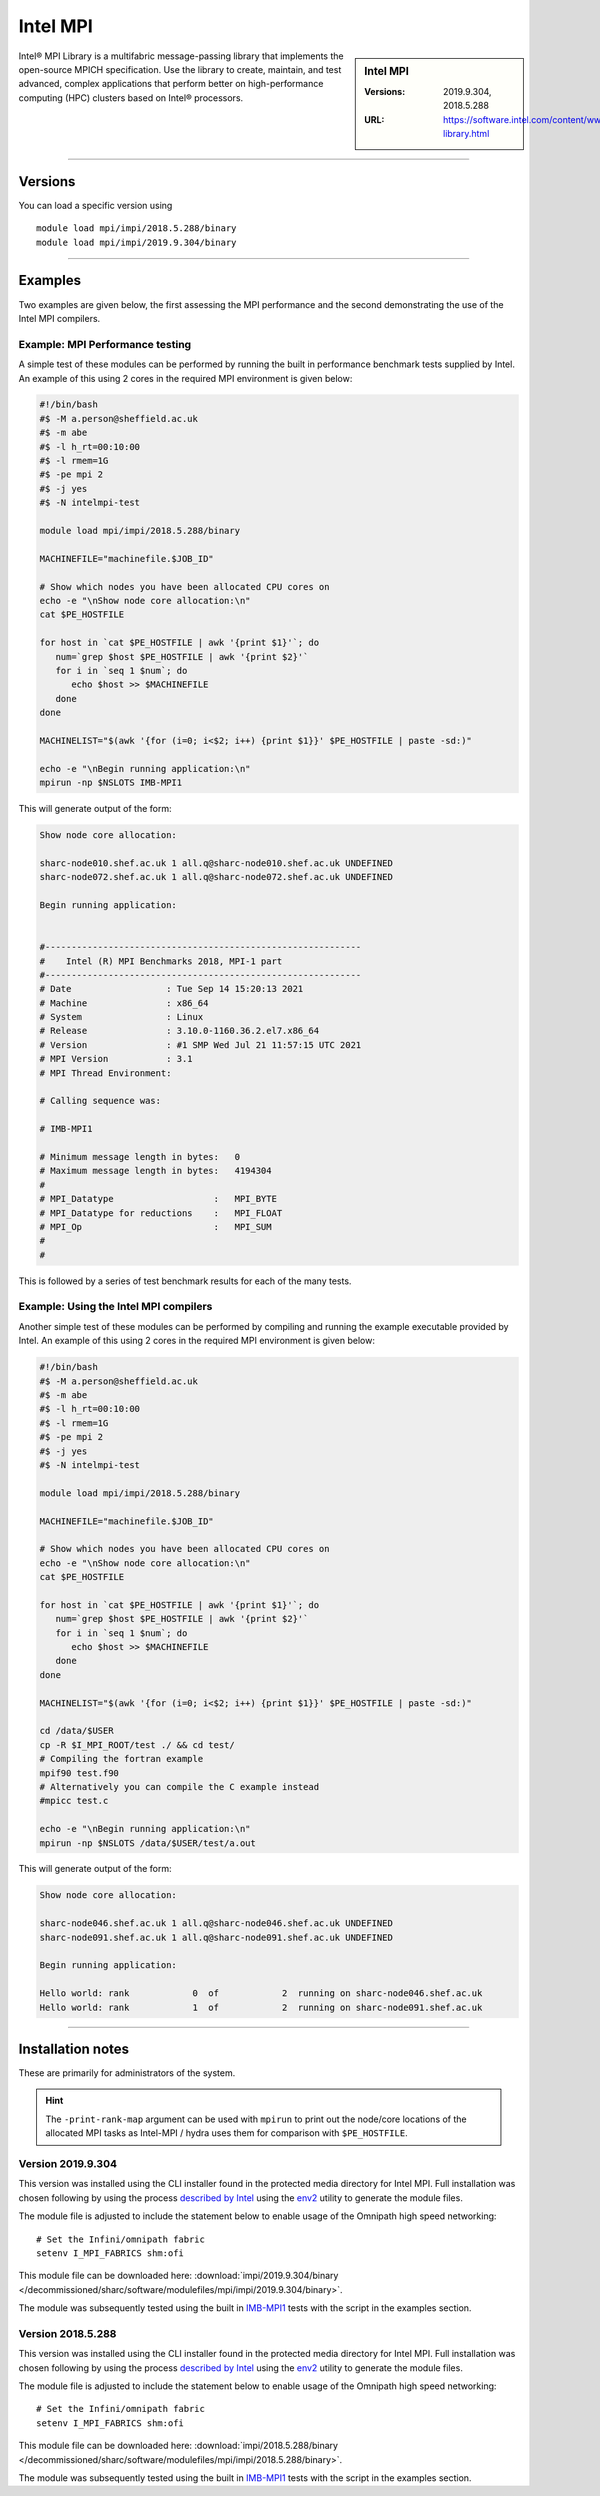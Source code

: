 .. _intelmpi_sharc:

Intel MPI 
=======================

.. sidebar:: Intel MPI 

   :Versions: 2019.9.304, 2018.5.288
   :URL: https://software.intel.com/content/www/us/en/develop/tools/oneapi/components/mpi-library.html

Intel® MPI Library is a multifabric message-passing library that implements the open-source MPICH specification. 
Use the library to create, maintain, and test advanced, complex applications that perform better on high-performance 
computing (HPC) clusters based on Intel® processors.

--------

Versions
--------

You can load a specific version using ::

   module load mpi/impi/2018.5.288/binary
   module load mpi/impi/2019.9.304/binary


--------

Examples
--------

Two examples are given below, the first assessing the MPI performance and the second demonstrating the use 
of the Intel MPI compilers.

Example: MPI Performance testing
^^^^^^^^^^^^^^^^^^^^^^^^^^^^^^^^

A simple test of these modules can be performed by running the built in performance benchmark tests 
supplied by Intel. An example of this using 2 cores in the required MPI environment is given below: 

.. code-block:: bash

   #!/bin/bash
   #$ -M a.person@sheffield.ac.uk
   #$ -m abe
   #$ -l h_rt=00:10:00
   #$ -l rmem=1G
   #$ -pe mpi 2
   #$ -j yes
   #$ -N intelmpi-test

   module load mpi/impi/2018.5.288/binary

   MACHINEFILE="machinefile.$JOB_ID"

   # Show which nodes you have been allocated CPU cores on
   echo -e "\nShow node core allocation:\n"
   cat $PE_HOSTFILE

   for host in `cat $PE_HOSTFILE | awk '{print $1}'`; do
      num=`grep $host $PE_HOSTFILE | awk '{print $2}'`
      for i in `seq 1 $num`; do
         echo $host >> $MACHINEFILE
      done
   done

   MACHINELIST="$(awk '{for (i=0; i<$2; i++) {print $1}}' $PE_HOSTFILE | paste -sd:)"

   echo -e "\nBegin running application:\n"
   mpirun -np $NSLOTS IMB-MPI1

This will generate output of the form:

.. code-block:: bash

   Show node core allocation:

   sharc-node010.shef.ac.uk 1 all.q@sharc-node010.shef.ac.uk UNDEFINED
   sharc-node072.shef.ac.uk 1 all.q@sharc-node072.shef.ac.uk UNDEFINED

   Begin running application:


   #------------------------------------------------------------
   #    Intel (R) MPI Benchmarks 2018, MPI-1 part
   #------------------------------------------------------------
   # Date                  : Tue Sep 14 15:20:13 2021
   # Machine               : x86_64
   # System                : Linux
   # Release               : 3.10.0-1160.36.2.el7.x86_64
   # Version               : #1 SMP Wed Jul 21 11:57:15 UTC 2021
   # MPI Version           : 3.1
   # MPI Thread Environment:

   # Calling sequence was:

   # IMB-MPI1

   # Minimum message length in bytes:   0
   # Maximum message length in bytes:   4194304
   #
   # MPI_Datatype                   :   MPI_BYTE
   # MPI_Datatype for reductions    :   MPI_FLOAT
   # MPI_Op                         :   MPI_SUM
   #
   #

This is followed by a series of test benchmark results for each of the many tests.


Example: Using the Intel MPI compilers
^^^^^^^^^^^^^^^^^^^^^^^^^^^^^^^^^^^^^^

Another simple test of these modules can be performed by compiling and running the example executable 
provided by Intel. An example of this using 2 cores in the required MPI environment is given below:

.. code-block:: bash

   #!/bin/bash
   #$ -M a.person@sheffield.ac.uk
   #$ -m abe
   #$ -l h_rt=00:10:00
   #$ -l rmem=1G
   #$ -pe mpi 2
   #$ -j yes
   #$ -N intelmpi-test

   module load mpi/impi/2018.5.288/binary

   MACHINEFILE="machinefile.$JOB_ID"

   # Show which nodes you have been allocated CPU cores on
   echo -e "\nShow node core allocation:\n"
   cat $PE_HOSTFILE

   for host in `cat $PE_HOSTFILE | awk '{print $1}'`; do
      num=`grep $host $PE_HOSTFILE | awk '{print $2}'`
      for i in `seq 1 $num`; do
         echo $host >> $MACHINEFILE
      done
   done

   MACHINELIST="$(awk '{for (i=0; i<$2; i++) {print $1}}' $PE_HOSTFILE | paste -sd:)"

   cd /data/$USER
   cp -R $I_MPI_ROOT/test ./ && cd test/
   # Compiling the fortran example
   mpif90 test.f90
   # Alternatively you can compile the C example instead
   #mpicc test.c

   echo -e "\nBegin running application:\n"
   mpirun -np $NSLOTS /data/$USER/test/a.out

This will generate output of the form:

.. code-block:: bash

   Show node core allocation:

   sharc-node046.shef.ac.uk 1 all.q@sharc-node046.shef.ac.uk UNDEFINED
   sharc-node091.shef.ac.uk 1 all.q@sharc-node091.shef.ac.uk UNDEFINED

   Begin running application:

   Hello world: rank            0  of            2  running on sharc-node046.shef.ac.uk                                                                                                       
   Hello world: rank            1  of            2  running on sharc-node091.shef.ac.uk


--------

Installation notes
------------------

These are primarily for administrators of the system.

.. hint::

   The ``-print-rank-map`` argument can be used with ``mpirun`` to print out the node/core locations of the 
   allocated MPI tasks as Intel-MPI / hydra uses them for comparison with ``$PE_HOSTFILE``.


Version 2019.9.304
^^^^^^^^^^^^^^^^^^

This version was installed using the CLI installer found in the protected media directory for Intel MPI. 
Full installation was chosen following by using the process 
`described by Intel <https://software.intel.com/content/www/us/en/develop/articles/using-environment-modules-with-the-intel-development-tools.html>`_ 
using the `env2 <https://sourceforge.net/projects/env2/>`_ utility to 
generate the module files.

The module file is adjusted to include the statement below to enable usage of the Omnipath high speed networking: ::

   # Set the Infini/omnipath fabric
   setenv I_MPI_FABRICS shm:ofi

This module file can be downloaded here: :download:`impi/2019.9.304/binary </decommissioned/sharc/software/modulefiles/mpi/impi/2019.9.304/binary>`.



The module was subsequently tested using the built in 
`IMB-MPI1 <https://software.intel.com/content/www/us/en/develop/documentation/imb-user-guide/top/mpi-1-benchmarks.html>`_ 
tests with the script in the examples section.

Version 2018.5.288
^^^^^^^^^^^^^^^^^^

This version was installed using the CLI installer found in the protected media directory for Intel MPI. 
Full installation was chosen following by using the process 
`described by Intel <https://software.intel.com/content/www/us/en/develop/articles/using-environment-modules-with-the-intel-development-tools.html>`_ 
using the `env2 <https://sourceforge.net/projects/env2/>`_ utility to 
generate the module files.

The module file is adjusted to include the statement below to enable usage of the Omnipath high speed networking: ::

   # Set the Infini/omnipath fabric
   setenv I_MPI_FABRICS shm:ofi

This module file can be downloaded here: :download:`impi/2018.5.288/binary </decommissioned/sharc/software/modulefiles/mpi/impi/2018.5.288/binary>`.

The module was subsequently tested using the built in 
`IMB-MPI1 <https://software.intel.com/content/www/us/en/develop/documentation/imb-user-guide/top/mpi-1-benchmarks.html>`_ 
tests with the script in the examples section.


